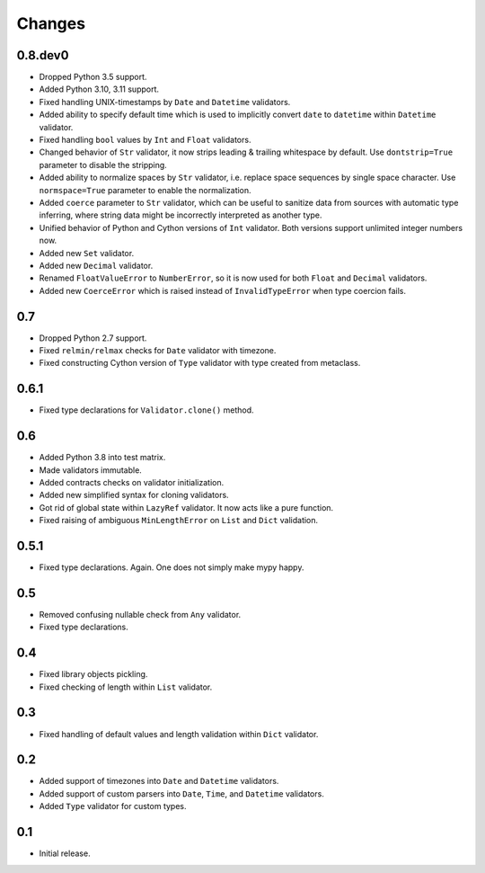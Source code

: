 Changes
=======


0.8.dev0
--------

*   Dropped Python 3.5 support.
*   Added Python 3.10, 3.11 support.
*   Fixed handling UNIX-timestamps by ``Date`` and ``Datetime`` validators.
*   Added ability to specify default time which is used to implicitly convert
    ``date`` to ``datetime`` within ``Datetime`` validator.
*   Fixed handling ``bool`` values by ``Int`` and ``Float`` validators.
*   Changed behavior of ``Str`` validator,
    it now strips leading & trailing whitespace by default.
    Use ``dontstrip=True`` parameter to disable the stripping.
*   Added ability to normalize spaces by ``Str`` validator,
    i.e. replace space sequences by single space character.
    Use ``normspace=True`` parameter to enable the normalization.
*   Added ``coerce`` parameter to ``Str`` validator,
    which can be useful to sanitize data from sources with automatic type inferring,
    where string data might be incorrectly interpreted as another type.
*   Unified behavior of Python and Cython versions of ``Int`` validator.
    Both versions support unlimited integer numbers now.
*   Added new ``Set`` validator.
*   Added new ``Decimal`` validator.
*   Renamed ``FloatValueError`` to ``NumberError``,
    so it is now used for both ``Float`` and ``Decimal`` validators.
*   Added new ``CoerceError`` which is raised 
    instead of ``InvalidTypeError`` when type coercion fails.


0.7
---

*   Dropped Python 2.7 support.
*   Fixed ``relmin/relmax`` checks for ``Date`` validator with timezone.
*   Fixed constructing Cython version of ``Type`` validator with type created from metaclass.


0.6.1
-----

*   Fixed type declarations for ``Validator.clone()`` method.


0.6
---

*   Added Python 3.8 into test matrix.
*   Made validators immutable.
*   Added contracts checks on validator initialization.
*   Added new simplified syntax for cloning validators.
*   Got rid of global state within ``LazyRef`` validator.
    It now acts like a pure function.
*   Fixed raising of ambiguous ``MinLengthError`` on ``List`` and ``Dict`` validation.



0.5.1
-----

*   Fixed type declarations. Again. One does not simply make mypy happy.


0.5
---

*   Removed confusing nullable check from ``Any`` validator.
*   Fixed type declarations.


0.4
---

*   Fixed library objects pickling.
*   Fixed checking of length within ``List`` validator.


0.3
---

*   Fixed handling of default values and length validation within ``Dict`` validator.


0.2
---

*   Added support of timezones into ``Date`` and ``Datetime`` validators.
*   Added support of custom parsers into ``Date``, ``Time``, and ``Datetime`` validators.
*   Added ``Type`` validator for custom types.


0.1
---

*   Initial release.
